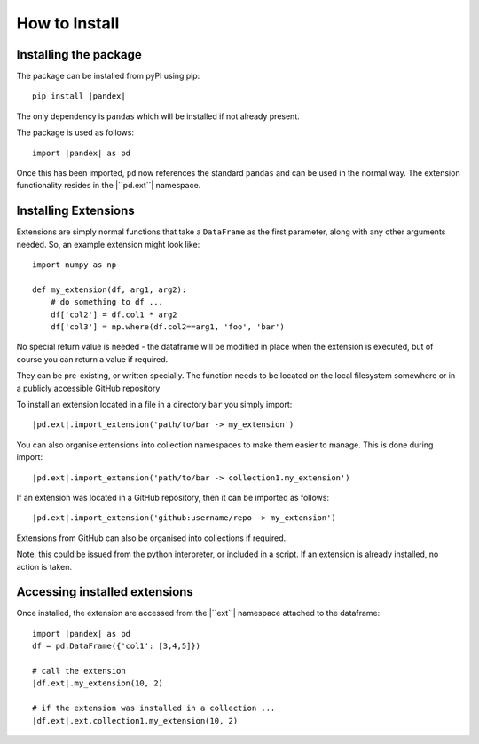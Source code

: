 How to Install
==============

Installing the package
----------------------

The package can be installed from pyPI using pip:

.. parsed-literal::

    pip install |pandex|

The only dependency is ``pandas`` which will be installed
if not already present.

The package is used as follows:

.. parsed-literal::

    import |pandex| as pd

Once this has been imported, ``pd`` now references the
standard ``pandas`` and can be used in the normal way. The
extension functionality resides in the |``pd.ext``| namespace.

Installing Extensions
---------------------

Extensions are simply normal functions that take a ``DataFrame``
as the first parameter, along with any other arguments needed.
So, an example extension might look like::

    import numpy as np

    def my_extension(df, arg1, arg2):
        # do something to df ...
        df['col2'] = df.col1 * arg2
        df['col3'] = np.where(df.col2==arg1, 'foo', 'bar')

No special return value is needed - the dataframe will be modified
in place when the extension is executed, but of course you can return
a value if required.

They can be pre-existing, or written specially.  The function
needs to be located on the local filesystem somewhere or in
a publicly accessible GitHub repository

To install an extension located in a file in a directory ``bar``
you simply import:

.. parsed-literal::

    |pd.ext|.import_extension('path/to/bar -> my_extension')

You can also organise extensions into collection namespaces
to make them easier to manage.  This is done during import:

.. parsed-literal::

    |pd.ext|.import_extension('path/to/bar -> collection1.my_extension')

If an extension was located in a GitHub repository, then it
can be imported as follows:

.. parsed-literal::

    |pd.ext|.import_extension('github:username/repo -> my_extension')


Extensions from GitHub can also be organised into collections if
required.

Note, this could be issued from the python interpreter, or included
in a script.  If an extension is already installed, no action is
taken.

Accessing installed extensions
------------------------------

Once installed, the extension are accessed from the |``ext``| namespace
attached to the dataframe:

.. parsed-literal::

    import |pandex| as pd
    df = pd.DataFrame({'col1': [3,4,5]})

    # call the extension
    |df.ext|.my_extension(10, 2)

    # if the extension was installed in a collection ...
    |df.ext|.ext.collection1.my_extension(10, 2)

